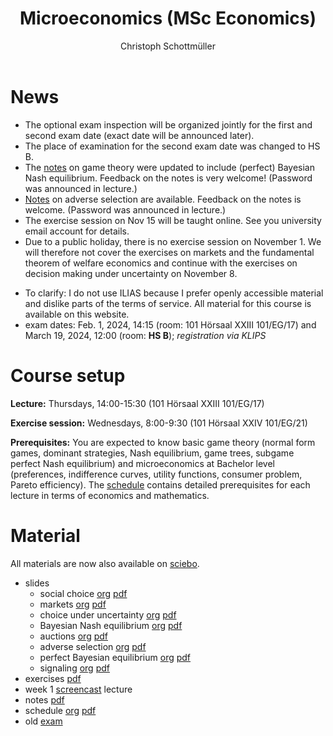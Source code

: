 #+TITLE: Microeconomics (MSc Economics)
#+AUTHOR: Christoph Schottmüller
#+Options: toc:nil H:2

* News
- The optional exam inspection will be organized jointly for the first and second exam date (exact date will be announced later).
- The place of examination for the second exam date was changed to HS B.
- The [[https://uni-koeln.sciebo.de/s/x11iTai5SSTkq4v][notes]] on game theory were updated to include (perfect) Bayesian Nash equilibrium. Feedback on the notes is very welcome! (Password was announced in lecture.)
- [[https://uni-koeln.sciebo.de/s/Dhwc7BvEnImkUKb][Notes]] on adverse selection are available. Feedback on the notes is welcome. (Password was announced in lecture.)
- The exercise session on Nov 15 will be taught online. See you university email account for details.
- Due to a public holiday, there is no exercise session on November 1. We will therefore not cover the exercises on markets and the fundamental theorem of welfare economics and continue with the exercises on decision making under uncertainty on November 8.
# - The exam inspection will be combined for both exam dates and  take place in April.
#  - Screencasts on exercises are on [[https://uni-koeln.sciebo.de/s/urCdimezGeZTWDu][sciebo]].
    # [[https://web.tresorit.com/l/MwvWL#cGBt8FG0QCGB_gL8B2pvQw][26c]], [[https://web.tresorit.com/l/fdeXk#JRJtgz-IuaK-hzgTr6T8Iw][27]], [[https://web.tresorit.com/l/e8WnF#-qH2_6NY_MhFYopm_fZ6Zg][28]], [[https://web.tresorit.com/l/HcnLl#GFudqekvaTxUJHKsRqG0zQ][29]] were added.
# - The website of the examination office contains the relevant information regarding the exam inspection.  
# - Exam results are published on KLIPS. 
# - Some information on the exam that was given in the last lecture:
 # - You are allowed to use calculators in the exam if these calculators (i) cannot store text, (ii) are not graphical and (iii) cannot solve equations for unknown variables. Put differently, your calculator should be able to do basic arithmetic of real numbers (addition, multiplication, subtraction, division and possibly also exponentiation, taking roots and logarithms as well as evaluating trigonometric functions) and nothing more. However, there is no need to have a calculator. Note that something like 3/41+5^2 is a perfectly valid answer.
#  - The exam consists of 2 or 3 exercises (which each may have 1-3 subquestions). Not finishing all exercises within 60 minutes is an option that should not scare you.  
# - In the last lecture (Feb. 4), I will only answer questions. We will not cover the Spence signaling model and this model will not be part of the exam (the binary signaling model, i.e. the pirate story, however is relevant for the exam). If you are interested in the Spence model, you can watch this [[https://web.tresorit.com/l/pnuTt#Ykzctmj2R-PkxcosnxLLmw][screencast]] I recorded last year.

- To clarify: I do not use ILIAS because I prefer openly accessible material and dislike parts of the terms of service. All material for this course is available on this website.
- exam dates: Feb. 1, 2024, 14:15 (room: 101 Hörsaal XXIII 101/EG/17) and March 19, 2024, 12:00 (room: *HS B*); /registration via KLIPS/

* Course setup
  *Lecture:* Thursdays, 14:00-15:30 (101 Hörsaal XXIII 101/EG/17)
  
  *Exercise session:* Wednesdays, 8:00-9:30 (101 Hörsaal XXIV 101/EG/21)

  *Prerequisites:* You are expected to know basic game theory (normal form games, dominant strategies, Nash equilibrium, game trees, subgame perfect Nash equilibrium) and microeconomics at Bachelor level (preferences, indifference curves, utility functions, consumer problem, Pareto efficiency). The  [[https://web.tresorit.com/l/M1vPF#qsgBnSpLwC1xwq2yNER_jA][schedule]] contains detailed prerequisites for each lecture in terms of economics and mathematics.
* Material
All materials are now also available on [[https://uni-koeln.sciebo.de/s/urCdimezGeZTWDu][sciebo]].
 - slides
   - social choice [[https://github.com/schottmueller/microMSc/blob/main/slides/socialChoice.org][org]] [[https://web.tresorit.com/l/3vn7X#pCuyHYev30YGnIOGNlldKQ][pdf]]
   - markets [[https://github.com/schottmueller/microMSc/blob/main/slides/markets2.org][org]] [[https://uni-koeln.sciebo.de/s/lVuvol95VwyDDJn][pdf]]
   - choice under uncertainty [[https://github.com/schottmueller/microMSc/blob/main/slides/vNM.org][org]] [[https://web.tresorit.com/l/TQn4j#NyY4iml3GnZnYh25-yBzsg][pdf]]
   - Bayesian Nash equilibrium [[https://github.com/schottmueller/microMSc/blob/main/slides/bne.org][org]] [[https://uni-koeln.sciebo.de/s/VeQCuLn6bELYy6c][pdf]]
   - auctions [[https://github.com/schottmueller/microMSc/blob/main/slides/auctions.org][org]] [[https://web.tresorit.com/l/YupqX#k6a3U6SX91gkTb6JcDlzfw][pdf]]
   - adverse selection [[https://github.com/schottmueller/microMSc/blob/main/slides/lemons.org][org]] [[https://uni-koeln.sciebo.de/s/HLoSE2GQoeRglUb][pdf]]
   - perfect Bayesian equilibrium [[https://github.com/schottmueller/microMSc/blob/main/slides/pbe2.org][org]] [[https://uni-koeln.sciebo.de/s/a6Dn2gbweVKcCBG][pdf]]
   - signaling [[https://github.com/schottmueller/microMSc/blob/main/slides/signal.org][org]] [[https://web.tresorit.com/l/G9nZv#9mPApA8ca21xh-rnnTWj_g][pdf]]    
 - exercises [[https://web.tresorit.com/l/Qo4h7#k9w136JGBVYuzX4D_hW5Cg][pdf]]
 - week 1 [[https://uni-koeln.sciebo.de/s/RFvzedbEsMiQ0wN][screencast]] lecture    
 - notes [[https://web.tresorit.com/l/sXAYt#3MXtRbZbcXY1eRYOj5VZbA][pdf]]
 - schedule [[https://github.com/schottmueller/microMSc/blob/main/schedule.org][org]] [[https://web.tresorit.com/l/M1vPF#qsgBnSpLwC1xwq2yNER_jA][pdf]]
 - old [[https://web.tresorit.com/l/r4RHi#M7EwaRvrKsf0iJEqHlh0Mg][exam]]

